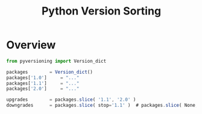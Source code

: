 #+TITLE: Python Version Sorting
#+STYLE: <link rel="stylesheet" type="text/css" href="org.css" />

* Overview

  #+BEGIN_SRC javascript
from pyversioning import Version_dict

packages		= Version_dict()
packages['1.0']		= "..."
packages['1.1']		= "..."
packages['2.0']		= "..."

upgrades		= packages.slice( '1.1', '2.0' )
downgrades		= packages.slice( stop='1.1' )	# packages.slice( None, '1.1' )
  #+END_SRC
